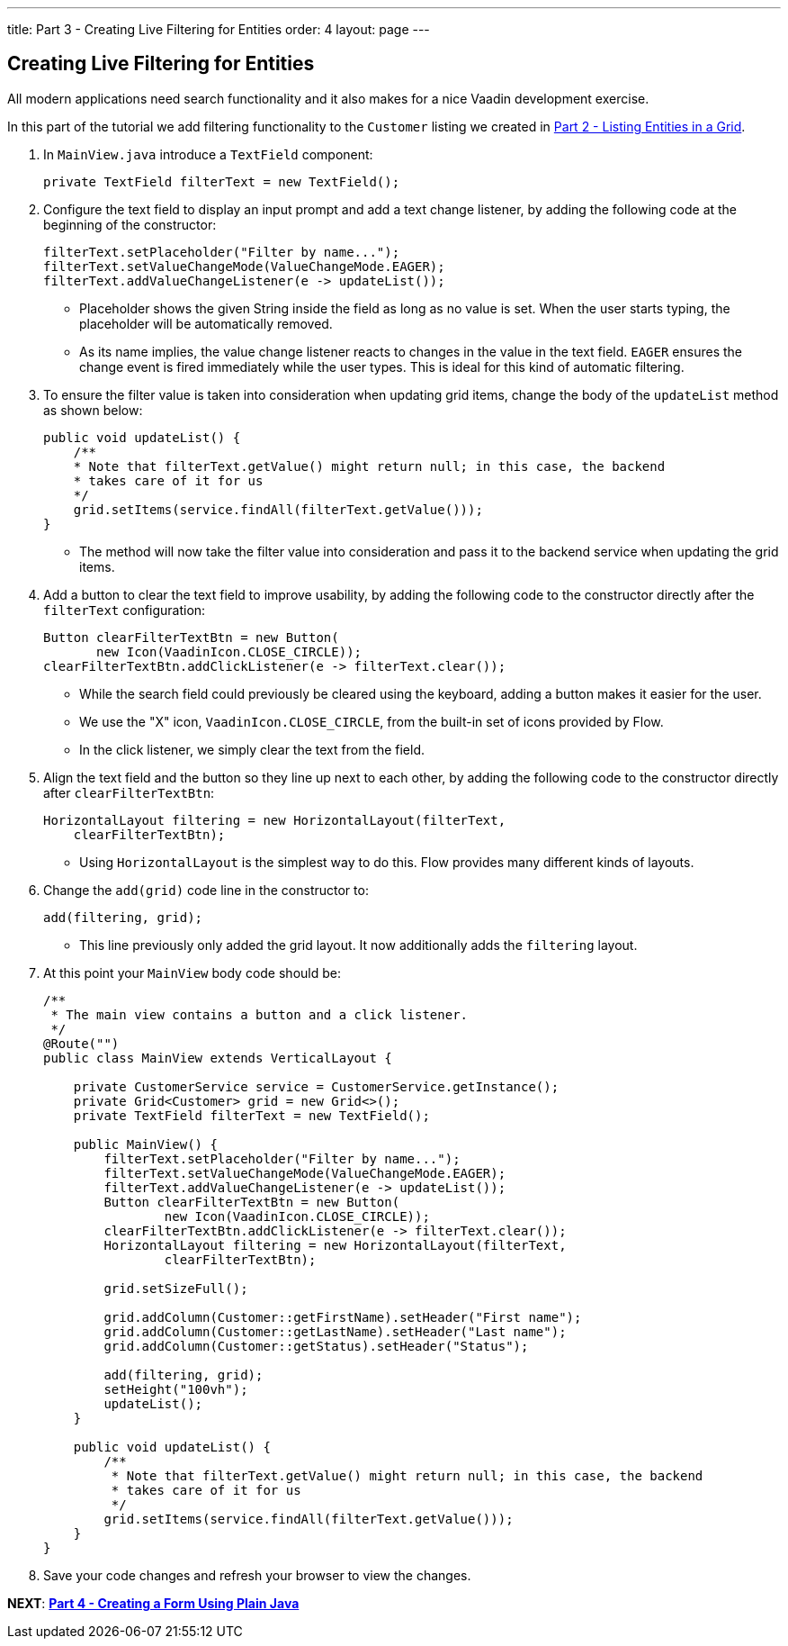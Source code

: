 ---
title: Part 3 - Creating Live Filtering for Entities
order: 4
layout: page
---

== Creating Live Filtering for Entities

All modern applications need search functionality and it also makes for a nice Vaadin development exercise. 

In this part of the tutorial we add filtering functionality to the `Customer` listing we created in <<tutorial-get-started-second-part#,Part 2 - Listing Entities in a Grid>>.  

. In `MainView.java` introduce a `TextField` component:

+
[source,java]
----
private TextField filterText = new TextField();
----

. Configure the text field to display an input prompt and add a text change listener, by adding the following code at the beginning of the constructor:

+
[source,java]
----
filterText.setPlaceholder("Filter by name...");
filterText.setValueChangeMode(ValueChangeMode.EAGER);
filterText.addValueChangeListener(e -> updateList());
----

* Placeholder shows the given String inside the field as long as no value is set. When the user starts typing, the placeholder will be automatically removed. 
* As its name implies, the value change listener reacts to changes in the value in the text field. `EAGER` ensures the change event is fired immediately while the user types. This is ideal for this kind of automatic filtering. 

. To ensure the filter value is taken into consideration when updating grid items, change the body of the `updateList` method as shown below: 

+
[source,java]
----
public void updateList() {
    /**
    * Note that filterText.getValue() might return null; in this case, the backend
    * takes care of it for us
    */
    grid.setItems(service.findAll(filterText.getValue()));
}
----
* The method will now take the filter value into consideration and pass it to the backend service when updating the grid items. 

. Add a button to clear the text field to improve usability, by adding the following code to the constructor directly after the `filterText` configuration:

+
[source,java]
----
Button clearFilterTextBtn = new Button(
       new Icon(VaadinIcon.CLOSE_CIRCLE));
clearFilterTextBtn.addClickListener(e -> filterText.clear());
----

* While the search field could previously be cleared using the keyboard, adding a button makes it easier for the user. 
* We use the "X" icon, `VaadinIcon.CLOSE_CIRCLE`, from the built-in set of icons provided by Flow.
* In the click listener, we simply clear the text from the field. 

. Align the text field and the button so they line up next to each other, by adding the following code to the constructor directly after `clearFilterTextBtn`: 
 
+
[source,java]
----
HorizontalLayout filtering = new HorizontalLayout(filterText,
    clearFilterTextBtn);
----

* Using `HorizontalLayout` is the simplest way to do this. Flow provides many different kinds of layouts. 


. Change the `add(grid)` code line in the constructor to: 
+
[source,java]
----
add(filtering, grid);
----

* This line previously only added the grid layout. It now additionally adds the `filtering` layout.


. At this point your `MainView` body code should be:

+
[source,java]
----
/**
 * The main view contains a button and a click listener.
 */
@Route("")
public class MainView extends VerticalLayout {

    private CustomerService service = CustomerService.getInstance();
    private Grid<Customer> grid = new Grid<>();
    private TextField filterText = new TextField();

    public MainView() {
        filterText.setPlaceholder("Filter by name...");
        filterText.setValueChangeMode(ValueChangeMode.EAGER);
        filterText.addValueChangeListener(e -> updateList());
        Button clearFilterTextBtn = new Button(
                new Icon(VaadinIcon.CLOSE_CIRCLE));
        clearFilterTextBtn.addClickListener(e -> filterText.clear());
        HorizontalLayout filtering = new HorizontalLayout(filterText,
                clearFilterTextBtn);

        grid.setSizeFull();

        grid.addColumn(Customer::getFirstName).setHeader("First name");
        grid.addColumn(Customer::getLastName).setHeader("Last name");
        grid.addColumn(Customer::getStatus).setHeader("Status");

        add(filtering, grid);
        setHeight("100vh");
        updateList();
    }

    public void updateList() {
        /**
         * Note that filterText.getValue() might return null; in this case, the backend
         * takes care of it for us
         */
        grid.setItems(service.findAll(filterText.getValue()));
    }
}
----

. Save your code changes and refresh your browser to view the changes.

*NEXT*: *<<tutorial-get-started-forth-part#,Part 4 - Creating a Form Using Plain Java>>*
